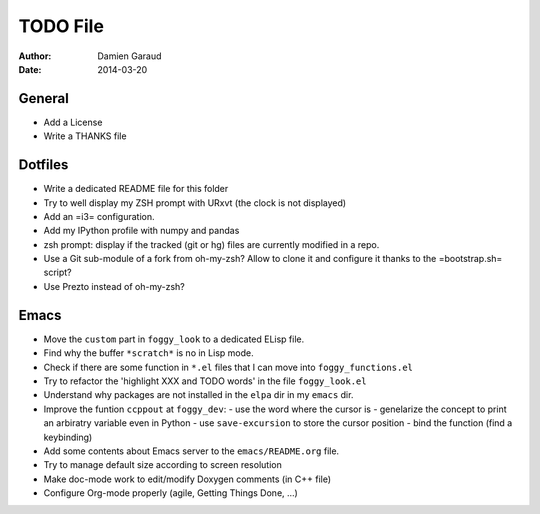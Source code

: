 
TODO File
=========

:author: Damien Garaud
:date: 2014-03-20

General
-------

* Add a License
* Write a THANKS file

Dotfiles
--------

* Write a dedicated README file for this folder
* Try to well display my ZSH prompt with URxvt (the clock is not displayed)
* Add an =i3= configuration.
* Add my IPython profile with numpy and pandas
* zsh prompt: display if the tracked (git or hg) files are currently modified in
  a repo.
* Use a Git sub-module of a fork from oh-my-zsh? Allow to clone it and configure
  it thanks to the =bootstrap.sh= script?
* Use Prezto instead of oh-my-zsh?

Emacs
-----

* Move the ``custom`` part in ``foggy_look`` to a dedicated ELisp file.
* Find why the buffer ``*scratch*`` is no in Lisp mode.
* Check if there are some function in ``*.el`` files that I can move into
  ``foggy_functions.el``
* Try to refactor the 'highlight XXX and TODO words' in the file ``foggy_look.el``
* Understand why packages are not installed in the ``elpa`` dir in my ``emacs``
  dir.
* Improve the funtion ``ccppout`` at ``foggy_dev``:
  - use the word where the cursor is
  - genelarize the concept to print an arbiratry variable even in Python
  - use ``save-excursion`` to store the cursor position
  - bind the function (find a keybinding)
* Add some contents about Emacs server to the ``emacs/README.org`` file.
* Try to manage default size according to screen resolution
* Make doc-mode work to edit/modify Doxygen comments (in C++ file)
* Configure Org-mode properly (agile, Getting Things Done, ...)
